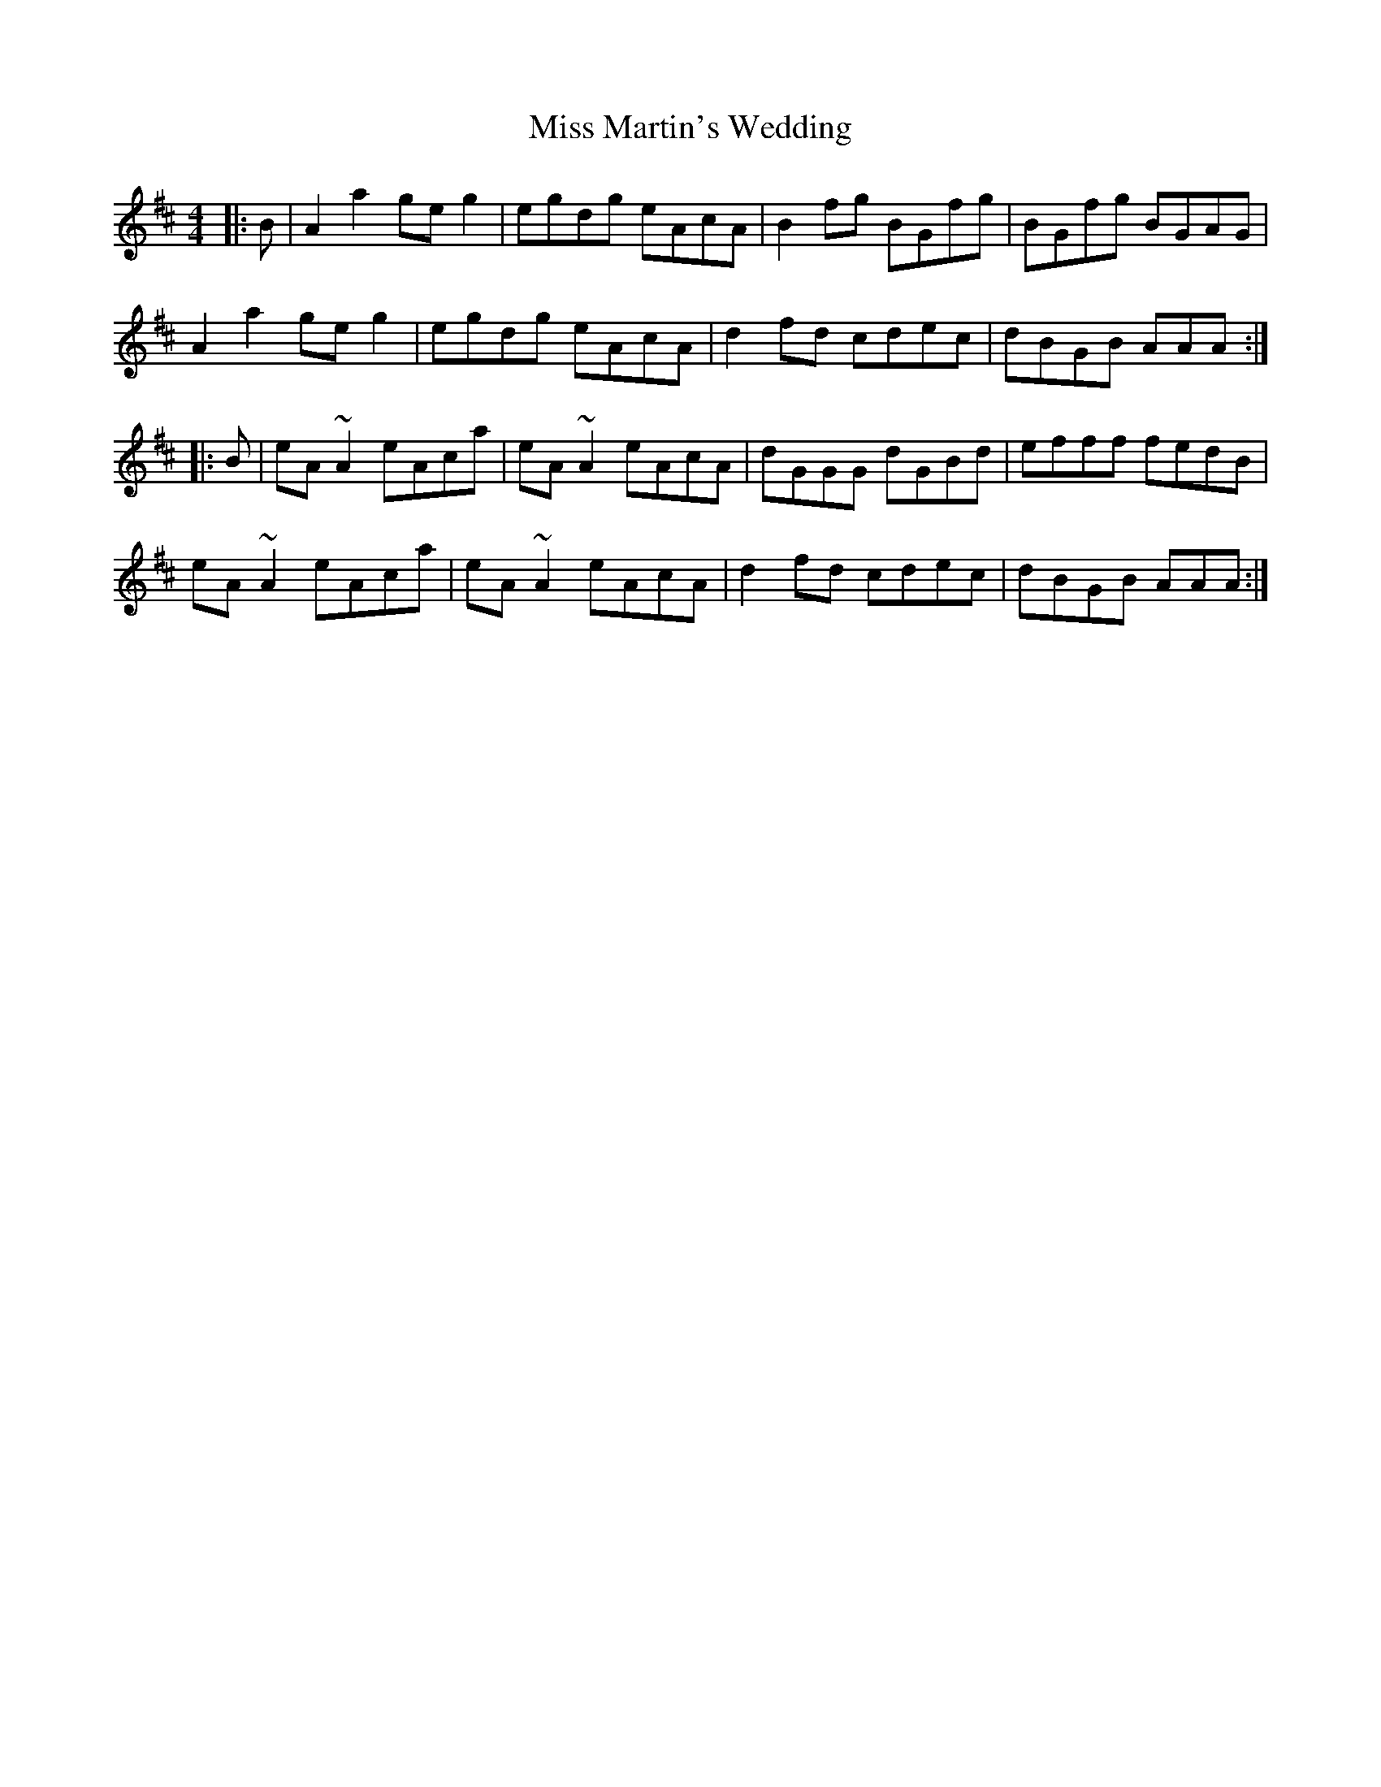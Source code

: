 X: 27119
T: Miss Martin's Wedding
R: reel
M: 4/4
K: Amixolydian
|:B|A2 a2 ge g2|egdg eAcA|B2 fg BGfg|BGfg BGAG|
A2 a2 ge g2|egdg eAcA|d2 fd cdec|dBGB AAA:|
|:B|eA ~A2 eAca|eA ~A2 eAcA|dGGG dGBd|efff fedB|
eA ~A2 eAca|eA ~A2 eAcA|d2 fd cdec|dBGB AAA:|

